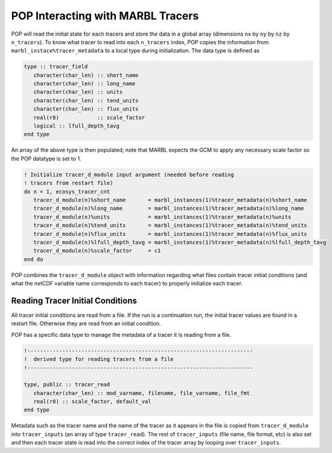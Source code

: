.. _pop_tracers:

==================================
POP Interacting with MARBL Tracers
==================================

POP will read the initial state for each tracers and store the data in a global array (dimensions ``nx`` by ``ny`` by ``nz`` by ``n_tracers``).
To know what tracer to read into each ``n_tracers`` index, POP copies the information from ``marbl_instace%tracer_metadata`` to a local type during initialization.
The data type is defined as

.. code-block:: fortran

   type :: tracer_field
      character(char_len) :: short_name
      character(char_len) :: long_name
      character(char_len) :: units
      character(char_len) :: tend_units
      character(char_len) :: flux_units
      real(r8)            :: scale_factor
      logical :: lfull_depth_tavg
   end type

An array of the above type is then populated; note that MARBL expects the GCM to apply any necessary scale factor so the POP datatype is set to 1.

.. code-block:: fortran

    ! Initialize tracer_d_module input argument (needed before reading
    ! tracers from restart file)
    do n = 1, ecosys_tracer_cnt
       tracer_d_module(n)%short_name       = marbl_instances(1)%tracer_metadata(n)%short_name
       tracer_d_module(n)%long_name        = marbl_instances(1)%tracer_metadata(n)%long_name
       tracer_d_module(n)%units            = marbl_instances(1)%tracer_metadata(n)%units
       tracer_d_module(n)%tend_units       = marbl_instances(1)%tracer_metadata(n)%tend_units
       tracer_d_module(n)%flux_units       = marbl_instances(1)%tracer_metadata(n)%flux_units
       tracer_d_module(n)%lfull_depth_tavg = marbl_instances(1)%tracer_metadata(n)%lfull_depth_tavg
       tracer_d_module(n)%scale_factor     = c1
    end do

POP combines the ``tracer_d_module`` object with information regarding what files contain tracer initial conditions (and what the netCDF variable name corresponds to each tracer) to properly initialize each tracer.

---------------------------------
Reading Tracer Initial Conditions
---------------------------------

All tracer initial conditions are read from a file.
If the run is a continuation run, the initial tracer values are found in a restart file.
Otherwise they are read from an initial condition.

POP has a specific data type to manage the metadata of a tracer it is reading from a file.

.. code-block:: fortran

   !-----------------------------------------------------------------------
   !  derived type for reading tracers from a file
   !-----------------------------------------------------------------------

   type, public :: tracer_read
      character(char_len) :: mod_varname, filename, file_varname, file_fmt
      real(r8) :: scale_factor, default_val
   end type

Metadata such as the tracer name and the name of the tracer as it appears in the file is copied from ``tracer_d_module`` into ``tracer_inputs`` (an array of type ``tracer_read``).
The rest of ``tracer_inputs`` (file name, file format, etc) is also set and then each tracer state is read into the correct index of the tracer array  by looping over ``tracer_inputs``.
